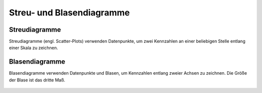 Streu- und Blasendiagramme
==========================

Streudiagramme
--------------

Streudiagramme (engl. Scatter-Plots) verwenden Datenpunkte, um zwei Kennzahlen
an einer beliebigen Stelle entlang einer Skala zu zeichnen.

.. figure:: scatter-timeseries.png
.. figure:: scatter-discrete.png

Blasendiagramme
---------------

Blasendiagramme verwenden Datenpunkte und Blasen, um Kennzahlen entlang zweier
Achsen zu zeichnen. Die Größe der Blase ist das dritte Maß.

.. figure:: bubble-chart.png

